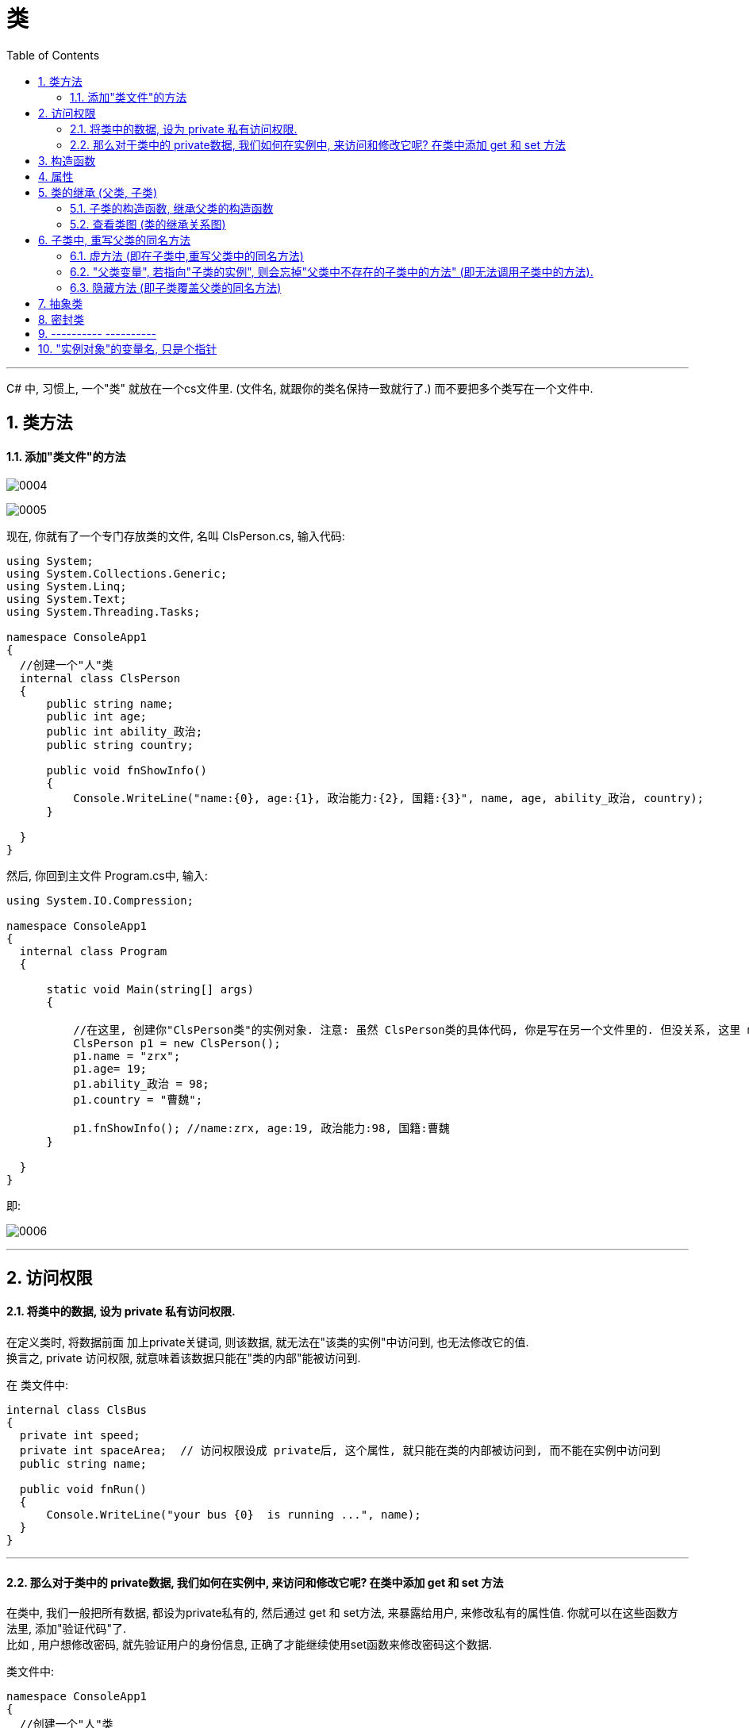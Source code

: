 
= 类
:sectnums:
:toclevels: 3
:toc: left

---

C# 中, 习惯上, 一个"类" 就放在一个cs文件里. (文件名, 就跟你的类名保持一致就行了.) 而不要把多个类写在一个文件中.

== 类方法

==== 添加"类文件"的方法

image:img/0004.png[,]

image:img/0005.png[,]

现在, 你就有了一个专门存放类的文件, 名叫 ClsPerson.cs, 输入代码:

[source, java]
----
using System;
using System.Collections.Generic;
using System.Linq;
using System.Text;
using System.Threading.Tasks;

namespace ConsoleApp1
{
  //创建一个"人"类
  internal class ClsPerson
  {
      public string name;
      public int age;
      public int ability_政治;
      public string country;

      public void fnShowInfo()
      {
          Console.WriteLine("name:{0}, age:{1}, 政治能力:{2}, 国籍:{3}", name, age, ability_政治, country);
      }

  }
}
----

然后, 你回到主文件 Program.cs中, 输入:

[source, java]
----
using System.IO.Compression;

namespace ConsoleApp1
{
  internal class Program
  {

      static void Main(string[] args)
      {

          //在这里, 创建你"ClsPerson类"的实例对象. 注意: 虽然 ClsPerson类的具体代码, 你是写在另一个文件里的. 但没关系, 这里 main函数 能调用到该类.
          ClsPerson p1 = new ClsPerson();
          p1.name = "zrx";
          p1.age= 19;
          p1.ability_政治 = 98;
          p1.country = "曹魏";

          p1.fnShowInfo(); //name:zrx, age:19, 政治能力:98, 国籍:曹魏
      }

  }
}
----

即:

image:img/0006.png[,]


---

== 访问权限

==== 将类中的数据, 设为 private 私有访问权限.

在定义类时, 将数据前面 加上private关键词, 则该数据, 就无法在"该类的实例"中访问到, 也无法修改它的值.  +
换言之, private 访问权限, 就意味着该数据只能在"类的内部"能被访问到.

在 类文件中: +
[source, java]
----
internal class ClsBus
{
  private int speed;
  private int spaceArea;  // 访问权限设成 private后, 这个属性, 就只能在类的内部被访问到, 而不能在实例中访问到
  public string name;

  public void fnRun()
  {
      Console.WriteLine("your bus {0}  is running ...", name);
  }
}
----

---

==== 那么对于类中的 private数据, 我们如何在实例中, 来访问和修改它呢? 在类中添加 get 和 set 方法

在类中, 我们一般把所有数据, 都设为private私有的, 然后通过 get 和 set方法, 来暴露给用户, 来修改私有的属性值. 你就可以在这些函数方法里, 添加"验证代码"了.  +
比如 , 用户想修改密码, 就先验证用户的身份信息, 正确了才能继续使用set函数来修改密码这个数据.

类文件中: +
[source, java]
----
namespace ConsoleApp1
{
  //创建一个"人"类
  internal class ClsPerson
  {
      private string name = "";
      private string id身份证号="000"; //默认为000
      private string password = "123456"; //默认密码为123456

      public void fnGetPassword() // get函数
      {
          Console.WriteLine("你的当前password 是: {0}",password);
      }

      public void fnSetPassword()  // set函数. 里面可以设置"验证代码"
      {
          while (true)
          {
              Console.WriteLine("输入你正确的身份证号, 才能更改密码");
              string tempID= Console.ReadLine();

              if (tempID == id身份证号)
              {
                  Console.WriteLine("验证身份通过");
                  break; //跳出while循环
              }
              else
              {
                  Console.WriteLine("你输入的身份证号码错误!");
              }
          }

          Console.WriteLine("请输入新密码");
          password  = Console.ReadLine(); //上面的验证通过后, 就允许用户来更改密码了
      }

  }
}
----


---

== 构造函数

"构造函数"的作用, 是用来在"实例化"该类时, 对实例化出的对象, 进行数据赋值.

注意: 构造函数有这几个特点: +
- 构造函数的函数名, 要和类名一致. +
- 构造函数不需要返回值.
- 构造函数中, 要使用this关键词, 来代表"实例对象"自己.
- 如果你不手动显式的写一个构造函数, 则程序会自动帮你在类里面, 创建一个"无参的构造函数". +

在类文件中: +
[source, java]
----
namespace ConsoleApp2
{
  internal class ClsPerson
  {
      public string name;
      public int age;

      //构造函数
      public ClsPerson(string name, int age)
      {
          this.name = name;  //this就代表你之后实例化本类对象时, 当时创建出的那一个实例对象
          this.age = age;
      }

      public void fnInfo()
      {
          Console.WriteLine("info : 姓名:{0}, 年龄:{1}",name,age);
      }
  }
}
----

即: +
image:img/0007.png[,]

然后在主文件中, 就可以在"实例化该类"时, 直接给这些 name, age数据 来赋值了. 这样, 每一个实例对象, 都有自己专门的name,age等数值.

主文件中: +
[source, java]
----
static void Main(string[] args)
{
  ClsPerson p1 = new ClsPerson("zrx",19);  // 实例化时, 直接进行赋值
  p1.fnInfo(); //info : 姓名:zrx, 年龄:19
}
----

---


== 属性

对每一个类中的 private数据, 都要设置 get和set函数, 太麻烦了! 所以 C# 提供了一种简单的方法来实现这个功能 --- 这就是"属性". +
类中的"属性", 其功能 相当于把get和set函数, 总和到一起了. 其实就是将get 和set函数 打包的简便写法.

类中: +
[source, java]
----
internal class ClsPerson
{
  private string name;  //这里这个不能叫"属性," 只能叫"数据成员"
  private int age;

  public int Age  //定义"属性". 注意习惯上要大写, 以区别上面的"数据成员".
  {

      get //这里相当于是 fnGet函数
      {
          return age;
      }
      set //这里相当于是 fnSet函数. 这里的set功能块, 默认会接收一个叫value的参数
      {
          age = value;
      }
  }

  //构造函数
  public ClsPerson(string name, int age)
  {
      this.name = name;  //this就代表你之后实例化本类对象时, 当时创建出的那一个实例对象
      this.age = age;
  }

  public void fnInfo()
  {
      Console.WriteLine("info : 姓名:{0}, 年龄:{1}",name,age);
  }
}
----

即: +
image:img/0008.png[,]

主页面中, 这样写: +
[source, java]
----
ClsPerson p1 = new ClsPerson("zrx",19);
p1.Age = 10;  //赋值, 会直接调用类中"Age属性"中的 get块(功能相当于get函数)
Console.WriteLine(p1.Age); //10  ←读取, 会直接调用类中"Age属性"的set块
----
你会发现, 虽然"Age属性"的体内是函数功能, 但我们在使用它时, 可以把它当做一个普通的"数据成员"变量来使用. 很方便.


---


== 类的继承 (父类, 子类)

我们先写一个父类, 然后写两个子类, 继承自该父类.  然后在其中第二个子类中, 我们重写(覆盖掉)父类的一个方法.

最终的文件结构会如下:

image:img/0022.png[,]


.标题
====
例如： +
父类的文件: +
[source, java]
----
internal class ClsFather
{
    private string name;
    private int age;

    public void fnCan1()
    {
        Console.WriteLine("会爬");
    }

    public void fnCan2()
    {
        Console.WriteLine("会游");
    }
}

----


子类1 (ClsSon1)的文件 :
[source, java]
----
internal class ClsSon1 : ClsFather // 在子类后面, 写冒号, 和父类名称. 这样子类就继承了父类
{

}
----



子类2 (ClsSon1)的文件 :
[source, java]
----
internal class ClsSon2: ClsFather
{
    public string language; //添加一个子类2自己的数据

    public void fnCan2() //重写继承自父类的 fnCan2方法. 会覆盖掉父类的同名方法.
    {
        Console.WriteLine("会走(子类2专属)");
    }
}
----

然后在主文件中: +
[source, java]
----
static void Main(string[] args)
{
 ClsFather insFather  = new ClsFather(); //创建一个父类的实例对象
    insFather.fnCan1(); //会爬
    insFather.fnCan2(); //会游

    ClsSon1 insSon1 = new ClsSon1(); //创建一个"子类1"的对象.
    insSon1.fnCan1(); //会爬  ← 子类能调用"其继承的父类"中的方法
    insSon1.fnCan2(); //会游

    ClsSon2 insSon2 = new ClsSon2();
    insSon2.fnCan2(); //会走(子类2专属) ←由于在 ClsSon2 这个子类中, 我们覆盖了父类的同名方法, 所以这里, 就能直接子类2自己的该方法了.
}
----
====



.标题
====
例如：

本例的类图如下:

image:img/0023.png[,]


父类页面: +
[source, java]
----
internal class ClsPerson
{
    protected string name; //protected权限, 依然是私有的, 但能开放给子类访问.
    protected int age;

    //构造函数 ← 注意!! 父类中, 不需要写构造函数! 否则, 子类的构造函数中, 没法融入从父类继承来的变量数据, 会报错.  所以下面注释掉的代码都不需要写!
    //public ClsPerson(string name, int age)
    //{
    //    this.name = name;
    //    this.age = age;
    //}

    public void fnInfo()
    {
        Console.WriteLine("name: {0}, age:{1}",name,age);
    }

}
----

子类1的页面: +
[source, java]
----
internal class Cls内朝职务: ClsPerson //继承自父类 ClsPerson
{
    public int ab政治学能力;

    //构造函数
    public Cls内朝职务(string name, int age,int ab政治学能力) //这里, 除了在子类中定义的新添加的数据变量外, 还要把从父类中继承过来的数据变量, 也要写在这里. 进行赋值.
    {
        this.ab政治学能力 = ab政治学能力;
        this.name = name;
        this.age = age;
    }


    public void fn参论机要()
    {
        Console.WriteLine("{0} 参论机要. 政治能力是{1}", this.name, this.ab政治学能力);
    }
}
----


子类2的页面: +
[source, java]
----
internal class Cls外朝职务: ClsPerson  //继承自父类 ClsPerson
{
    protected int ab经济学能力;

    //构造函数
    public Cls外朝职务(string name, int age,int ab经济学能力) //别忘了, 在子类的构造方法中, 要把从父类继承来的数据, 也一起带进来赋值
    {
        this.ab经济学能力 = ab经济学能力;
        this.name = name;
        this.age = age;
    }

    public void fn开发经济()
    {
        Console.WriteLine("{0} 开发经济...  经济能力是{1}",this.name, this.ab经济学能力);
    }
}
----


主页面 +
[source, java]
----
static void Main(string[] args)
{
    Cls内朝职务 ins內朝官 = new Cls内朝职务("zrx", 16,99);
    ins內朝官.fnInfo(); //name: zrx, age:16
    ins內朝官.fn参论机要(); //zrx 参论机要. 政治能力是99

    Cls外朝职务 ins外朝官 = new Cls外朝职务("诸葛亮", 27, 98);
    ins外朝官.fn开发经济(); //诸葛亮 开发经济...  经济能力是98
}
----


====


---

==== 子类的构造函数, 继承父类的构造函数

image:img/0025.png[,]

.标题
====
例如：

父类页面: +
[source, java]
----
internal class ClsFather
{
    protected string name;
    protected int money;

    //构造函数
    public ClsFather(string name, int money)
    {
        this.name = name;
        this.money = money;
    }

    public void fnGetMoney()
    {
        Console.WriteLine(this.money);
    }
}
----

子类页面: +
[source, java]
----
internal class ClsSon1 : ClsFather
{
    protected int money;  //这里子类覆盖了父类中同名的money数据

    public ClsSon1(int moneySon, string nameFahter, int moneyFather) : base(nameFahter, moneyFather)  //注意: 父类中有一个有参构造函数. 所以你子类定义构造函数时,必须把父类的构造函数中的数据也带进来赋值. 相当于"子类的构造函数"继承了"父类的构造函数", 所以要在子类构造函数后面, 加上 ":base(父类构造函数中的参数)"这个语句.  如果你父类的构造函数是无参的, 才不需要在这里传递父类的参数.
    {
        this.money = moneySon;
        base.money = moneyFather;  //base 就指代"父类", 这里, 我们在子类里面, 即在子类实例化时, 传参时, 可以连带给父类的实例中的数据来赋值,
        base.name = nameFahter;
    }

    public void fnGetMoney()
    {
        Console.WriteLine("儿子的钱是{0}, 父亲{1}的钱是{2}", this.money, base.name, base.money);
    }
}
----

image:img/0024.png[,]

主页面: +
[source, java]
----
static void Main(string[] args)
{
    ClsFather insFather = new ClsFather("zrx", 3000);
    insFather.fnGetMoney(); //3000

    ClsSon1 insSon1 = new ClsSon1(800, "zrx", 3000); //因为我们在ClsSon1子类的构造函数里, 规定要传入三个参数: 儿子的钱, 父亲的名字,父亲的钱
    insSon1.fnGetMoney(); //儿子的钱是800, 父亲zrx的钱是3000
}
----
====

一般, 我们不会在子类中, 去覆盖父类中的同名数据, 只会去覆盖同名方法(函数). 比如, 同样是 "fn_工作()", 子类的工作生态, 可能和父类的工作生态不一致. 所以可以在子类中, 重写父类的同名方法.


---

==== 查看类图 (类的继承关系图)

先在 visual studio 的菜单:  工具 -> 获取工具和功能

image:img/0015.png[,]

安装 "扩展开发"

image:img/0016.png[,]

然后, 在"单个组件"中, 搜索"类", 勾选"类设计器".

image:img/0017.png[,]

然后, 点整个界面右下角的"修改" (相当于是安装功能)

选菜单: 视图 -> 类视图

image:img/0018.png[,]

image:img/0019.png[,]

image:img/0020.png[,]

image:img/0021.png[,]


---

== 子类中, 重写父类的同名方法

==== 虚方法 (即在子类中,重写父类中的同名方法)

.标题
====
父类中 +
[source, java]
----
internal class ClsFather
{
    public virtual void fnTalking() //virtual 让本方法, 变成了"虚方法"
    {
        Console.WriteLine("父类的口才");
    }
}
----

子类中 +
[source, java]
----
internal class ClsSon:ClsFather
{
    public override void fnTalking()  // 在子类中, 你要重写父类的同名方法, 只要先输入 "override+空格", 软件就会提示你要重写哪个父方法.
    {
        Console.WriteLine("子类的口才");
    }
}
----


主文件中 +
[source, java]
----
static void Main(string[] args)
{
    ClsSon insSon = new ClsSon();
    insSon.fnTalking(); //子类的口才
}
----



====

---

==== "父类变量", 若指向"子类的实例", 则会忘掉"父类中不存在的子类中的方法" (即无法调用子类中的方法).

.标题
====
例如：

image:img/0026.png[,]

父类 +
[source, java]
----
internal class ClsFather
{
    public virtual void fnTalking() //virtual 让本方法, 变成了"虚方法"
    {
        Console.WriteLine("父类的口才");
    }
}
----

子类:
[source, java]
----
internal class ClsSon:ClsFather
{
    public override void fnTalking()  // 在子类中, 你要重写父类的同名方法, 只要先输入 "override+空格", 软件就会提示你要重写哪个父方法.
    {
        Console.WriteLine("子类的口才");
    }
}
----

子类2:
[source, java]
----
internal class ClsSon2 : ClsFather
{
    public  void fn子类2专属方法()
    {
        Console.WriteLine("fn子类2专属方法");
    }
}
----

主文件 +
[source, java]
----
static void Main(string[] args)
{
    ClsFather insFather;
    insFather = new ClsSon(); //父类类型的变量, 居然能指向"子类实例"上!
    insFather.fnTalking(); //子类的口才   ← 这里, 父类变量能访问到子类中的方法, 是因为父类中有子类的同名方法存在.

    insFather = new ClsSon2();  // 同样可行. 父类类型的变量, 可以指向该父类的"任意子类"的"实例"上!
    // insFather.fn子类2专属方法();  //但是这句会报错. 因为虽然 insFather 的确指向了子类2的实例对象, 但由于 insFather 是从父类申明而来的, 所以它无法访问(会忘记)自己能访问到子类2 中的方法. 相当于 白天鹅跟了丑小鸭后,  会忘掉自己会飞.

    // ClsSon insSon = new ClsFather(); // 这句会报错, 无法将子类变量, 指向父类.  记忆就是: 父亲可以指(指向)责儿子; 反之儿子则不能指责(指向)父亲
}
----
====


---

==== 隐藏方法 (即子类覆盖父类的同名方法)

在子类中, 要覆盖父类的同名方法, 要在子类这个方法前 使用关键词 new.

.标题
====
例如：

父类:
[source, java]
----
internal class ClsFather
{
    public  void fnTalking()
    {
        Console.WriteLine("父类的口才");
    }
}
----

子类: +
[source, java]
----
internal class ClsSon:ClsFather  //子类继承自父类
{
    public new void fnTalking()  //要覆盖父类中的同名方法, 在这里要加 new 关键词
    {
        Console.WriteLine("子类的口才");
    }
}
----

主文件: +
[source, java]
----
static void Main(string[] args)
{
    ClsSon insSon = new ClsSon();
    insSon.fnTalking(); //子类的口才

    ClsFather insFather = new ClsSon();  // 父类变量, 指向子类的实例对象
    insFather.fnTalking(); //父类的口才  ← 你发现, 虽然父类中有子类的同名方法, 但是父类变量指向子类实例后, 调用该同名方法时, 依然执行的是父类中的方法, 而不是子类中的方法. 这就是本"隐藏函数"和"虚函数"在重写父类方法的区别所在.
    //即, 子类中, 用"虚函数"方式 重写的父类方法,   父类变量指向子类对象, 再调用子类的方法, 会执行"子类中的方法". 而屏蔽掉执行"父类中的方法".
    // 如果用"隐藏函数"的方法, 来改写的父类方法. 父类变量指向子类对象, 再调用子类的方法, 会执行"父类中的方法". 而屏蔽掉执行"子类中的方法".
}
----

image:img/0027.png[,]

====

---

== 抽象类

类和函数, 能用 abstract 关键词, 把它们变成"抽象"的.

抽象类:

- 类是一个模板, 抽象类就是一个不完整的模板.
- 抽象类不能被实例化, 不能使用new关键字. 所以抽象类只能作为其他类的基类.
- 也不能被密封.
- 如果派生类(即子类)没有实现所有的抽象方法，则该"派生类"也必须声明为"抽象类".
- 抽象类中, 可以包含普通函数, 和抽象函数.
- 抽象类如果含有抽象的变量或值，则它们要么是null类型，要么包含了对非抽象类的实例的引用。
- 如果一个"非抽象类"从"抽象类"中派生，则其必须通过"重载"来实现所有继承而来的抽象成员。

抽象函数:

- 抽象函数, 只有函数定义, 没有函数体. 即抽象函数本身也是虚拟的 virtual.

.标题
====
例如：

抽象类: +
[source, java]
----
abstract internal class abstClsLife  //抽象类, 用 abstract 申明
{
    public abstract void fn觅食(); //抽象方法, 不需要函数体.

    public void fnMove() //抽象类中, 可以包含普通的方法
    {
        Console.WriteLine("本生命体在移动");
    }
}
----

抽象类的子类 ClsFather +
[source, java]
----
internal class ClsFather:abstClsLife // 父类继承自抽象类
{
    public  void fnTalking()
    {
        Console.WriteLine("父类的口才");
    }

    public override void fn觅食()  // 在子类中, 对其父类(是抽象类)中的"抽象方法"的重写 , 要用 override 关键词
    {
        Console.WriteLine("父类在觅食");
    }
}
----

主文件中 +
[source, java]
----
static void Main(string[] args)
{
    ClsFather insFather = new ClsFather();
    insFather.fn觅食(); //父类在觅食

    abstClsLife insLife = new ClsFather(); // 我们将抽象类的变量, 指针指向其子类 "ClsFather类"的实例.
    insLife.fn觅食(); //父类在觅食
    insLife.fnMove(); //本生命体在移动  ← 虽然, insLife 所指向的子类"ClsFather类"中没有 fnMove()方法, 但抽象类中有, 所以这里依然能找到父类中的该方法.
    //insLife.fnTalking(); //这句会报错. 虽然 "ClsFather类" 中有这个方法, 但抽象类中却没有这个方法. 所以无法被调用.
}
----

image:img/0030.png[,]

总结就是: 父类变量, 即使指向子类对象, 也没忘了本身父类中的方法! (身在曹营心在汉). 即, 只执行父类中有的, 和父类和子类共同有的东西(交集部分. 比如同名函数). 而忽略掉父类中不存在的东西(哪怕这些东西子类中有), 也不执行.
====



---

== 密封类

---

== ----------  ----------

---

== "实例对象"的变量名, 只是个指针

由类实例化出来 的对象, 其变量名, 只是个指针而已.

类中:
[source, java]
----
//创建一个"人"类
internal class ClsPerson
{
private string name;

public ClsPerson(string name) //构造函数
{
    this.name = name;
}

public string Name //创建name的属性
{
    get
    {
        return name;
    }
    set
    {
        name = value;
    }
}
----

主文件中: +
[source, java]
----
static void Main(string[] args)
{
    ClsPerson p1 = new ClsPerson("zrx"); // p1变量, 只是个指针, 它指向 ClsPerson实例化出来的一个对象.
    Console.WriteLine(p1.Name); //zrx

    ClsPerson p2;  //创建p2对象, 这里没有对它进行初始化赋值
    p2 = p1; // 让 p2 指针指向p1对象, 现在, p2和p1这两个指针, 都指向同一块内存地址了.
    Console.WriteLine(p2.Name); //zrx  ← 现在, p2就完全接收了p1里面的数据.

    p2.Name = "wyy";  //由于p2指针指向了p1, 所以我们修改p2对象的name数据(Name属性), 就相当于是修改了 p1对象的name数据.
    Console.WriteLine(p1.Name); //wyy

    p1 = null; // 断开p1的指针, 不再指向任何具体对象了.
    //Console.WriteLine(p1.Name);  // 这里就会报错了, 因为 p1指针, 指向了空的内存地址.
    Console.WriteLine(p2.Name); //wyy  ← p2不受影响
}
----




---

